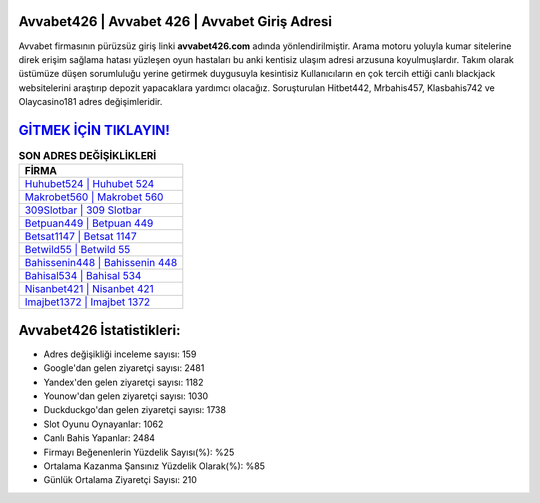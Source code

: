 ﻿Avvabet426 | Avvabet 426 | Avvabet Giriş Adresi
===================================

.. image:: images/avvabet-giris.jpg
   :width: 600
   
Avvabet firmasının pürüzsüz giriş linki **avvabet426.com** adında yönlendirilmiştir. Arama motoru yoluyla kumar sitelerine direk erişim sağlama hatası yüzleşen oyun hastaları bu anki kentisiz ulaşım adresi arzusuna koyulmuşlardır. Takım olarak üstümüze düşen sorumluluğu yerine getirmek duygusuyla kesintisiz Kullanıcıların en çok tercih ettiği canlı blackjack websitelerini araştırıp depozit yapacaklara yardımcı olacağız. Soruşturulan Hitbet442, Mrbahis457, Klasbahis742 ve Olaycasino181 adres değişimleridir.

`GİTMEK İÇİN TIKLAYIN! <https://urlday.cc/git>`_
==============

.. list-table:: **SON ADRES DEĞİŞİKLİKLERİ**
   :widths: 100
   :header-rows: 1

   * - FİRMA
   * - `Huhubet524 | Huhubet 524 <huhubet524-huhubet-524-huhubet-giris-adresi.html>`_
   * - `Makrobet560 | Makrobet 560 <makrobet560-makrobet-560-makrobet-giris-adresi.html>`_
   * - `309Slotbar | 309 Slotbar <309slotbar-309-slotbar-slotbar-giris-adresi.html>`_	 
   * - `Betpuan449 | Betpuan 449 <betpuan449-betpuan-449-betpuan-giris-adresi.html>`_	 
   * - `Betsat1147 | Betsat 1147 <betsat1147-betsat-1147-betsat-giris-adresi.html>`_ 
   * - `Betwild55 | Betwild 55 <betwild55-betwild-55-betwild-giris-adresi.html>`_
   * - `Bahissenin448 | Bahissenin 448 <bahissenin448-bahissenin-448-bahissenin-giris-adresi.html>`_	 
   * - `Bahisal534 | Bahisal 534 <bahisal534-bahisal-534-bahisal-giris-adresi.html>`_
   * - `Nisanbet421 | Nisanbet 421 <nisanbet421-nisanbet-421-nisanbet-giris-adresi.html>`_
   * - `Imajbet1372 | Imajbet 1372 <imajbet1372-imajbet-1372-imajbet-giris-adresi.html>`_
	 
Avvabet426 İstatistikleri:
===================================	 
* Adres değişikliği inceleme sayısı: 159
* Google'dan gelen ziyaretçi sayısı: 2481
* Yandex'den gelen ziyaretçi sayısı: 1182
* Younow'dan gelen ziyaretçi sayısı: 1030
* Duckduckgo'dan gelen ziyaretçi sayısı: 1738
* Slot Oyunu Oynayanlar: 1062
* Canlı Bahis Yapanlar: 2484
* Firmayı Beğenenlerin Yüzdelik Sayısı(%): %25
* Ortalama Kazanma Şansınız Yüzdelik Olarak(%): %85
* Günlük Ortalama Ziyaretçi Sayısı: 210
